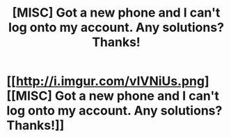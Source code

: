 #+TITLE: [MISC] Got a new phone and I can't log onto my account. Any solutions? Thanks!

* [[http://i.imgur.com/vIVNiUs.png][[MISC] Got a new phone and I can't log onto my account. Any solutions? Thanks!]]
:PROPERTIES:
:Author: iwakeupjustforu
:Score: 0
:DateUnix: 1500939748.0
:DateShort: 2017-Jul-25
:FlairText: Misc
:END:
